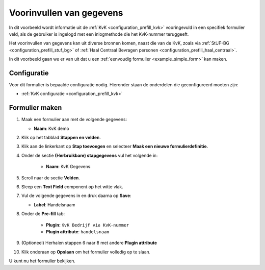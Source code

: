 .. _example_prefill:

=========================
Voorinvullen van gegevens
=========================

In dit voorbeeld wordt informatie uit de :ref:`KvK <configuration_prefill_kvk>` 
vooringevuld in een specifiek formulier veld, als de gebruiker is ingelogd met
een inlogmethode die het KvK-nummer teruggeeft.

Het voorinvullen van gegevens kan uit diverse bronnen komen, naast die van de 
KvK, zoals via :ref:`StUF-BG <configuration_prefill_stuf_bg>` of
:ref:`Haal Centraal Bevragen personen <configuration_prefill_haal_centraal>`.

In dit voorbeeld gaan we er van uit dat u een
:ref:`eenvoudig formulier <example_simple_form>` kan maken.


Configuratie
============

Voor dit formulier is bepaalde configuratie nodig. Hieronder staan de onderdelen
die geconfigureerd moeten zijn:

* :ref:`KvK configuratie <configuration_prefill_kvk>`


Formulier maken
===============

1. Maak een formulier aan met de volgende gegevens:

   * **Naam**: KvK demo

2. Klik op het tabblad **Stappen en velden**.
3. Klik aan de linkerkant op **Stap toevoegen** en selecteer **Maak een nieuwe formulierdefinitie**.
4. Onder de sectie **(Herbruikbare) stapgegevens** vul het volgende in:

    * **Naam**: KvK Gegevens

5. Scroll naar de sectie **Velden**.
6. Sleep een **Text Field** component op het witte vlak.
7. Vul de volgende gegevens in en druk daarna op **Save**:

   * **Label**: Handelsnaam

8. Onder de **Pre-fill** tab:

    * **Plugin**: ``KvK Bedrijf via KvK-nummer``
    * **Plugin attribute**: ``handelsnaam``

9. (Optioneel) Herhalen stappen 6 naar 8 met andere **Plugin attribute**
10. Klik onderaan op **Opslaan** om het formulier volledig op te slaan.

U kunt nu het formulier bekijken.
